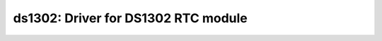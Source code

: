ds1302: Driver for DS1302 RTC module
====================================

 .. doxygenfile:: ds1302.h
